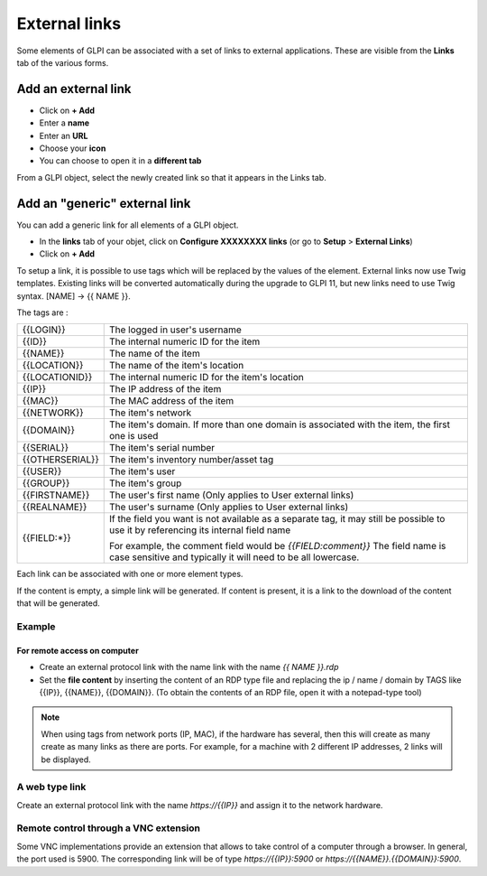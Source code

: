 External links
==============

Some elements of GLPI can be associated with a set of links to external applications.
These are visible from the **Links** tab of the various forms.

Add an external link
^^^^^^^^^^^^^^^^^^^^

* Click on **+ Add**
* Enter a **name**
* Enter an **URL**
* Choose your **icon**
* You can choose to open it in a **different tab**


.. image:: ../tabs/images/external_link_add.png
    :alt: Add external link
    :scale: 43%

From a GLPI object, select the newly created link so that it appears in the Links tab.

.. image:: ../tabs/images/external_link_view.png
    :alt: View external link
    :scale: 48%



Add an "generic" external link
^^^^^^^^^^^^^^^^^^^^^^^^^^^^^^

You can add a generic link for all elements of a GLPI object.

* In the **links** tab of your objet, click on **Configure XXXXXXXX links** (or go to **Setup** > **External Links**)
* Click on **+ Add**

To setup a link, it is possible to use tags which will be replaced by the values of the element.
External links now use Twig templates. Existing links will be converted automatically during the upgrade to GLPI 11,
but new links need to use Twig syntax. [NAME] -> {{ NAME }}.

The tags are :

=============== ==============================================================================================
{{LOGIN}}        The logged in user's username
--------------- ----------------------------------------------------------------------------------------------
{{ID}}           The internal numeric ID for the item
--------------- ----------------------------------------------------------------------------------------------
{{NAME}}         The name of the item
--------------- ----------------------------------------------------------------------------------------------
{{LOCATION}}     The name of the item's location
--------------- ----------------------------------------------------------------------------------------------
{{LOCATIONID}}   The internal numeric ID for the item's location
--------------- ----------------------------------------------------------------------------------------------
{{IP}}           The IP address of the item
--------------- ----------------------------------------------------------------------------------------------
{{MAC}}          The MAC address of the item
--------------- ----------------------------------------------------------------------------------------------
{{NETWORK}}      The item's network
--------------- ----------------------------------------------------------------------------------------------
{{DOMAIN}}       The item's domain. If more than one domain is associated with the item, the first one is used
--------------- ----------------------------------------------------------------------------------------------
{{SERIAL}}       The item's serial number
--------------- ----------------------------------------------------------------------------------------------
{{OTHERSERIAL}}  The item's inventory number/asset tag
--------------- ----------------------------------------------------------------------------------------------
{{USER}}         The item's user
--------------- ----------------------------------------------------------------------------------------------
{{GROUP}}        The item's group
--------------- ----------------------------------------------------------------------------------------------
{{FIRSTNAME}}   The user's first name (Only applies to User external links)
--------------- ----------------------------------------------------------------------------------------------
{{REALNAME}}    The user's surname (Only applies to User external links)
--------------- ----------------------------------------------------------------------------------------------
{{FIELD:*}}      If the field you want is not available as a separate tag,
                 it may still be possible to use it by referencing its internal field name

                 For example, the comment field would be `{{FIELD:comment}}`
                 The field name is case sensitive and typically it will need to be all lowercase.
=============== ==============================================================================================

Each link can be associated with one or more element types.

If the content is empty, a simple link will be generated.
If content is present, it is a link to the download of the content that will be generated.

Example
-------

For remote access on computer
~~~~~~~~~~~~~~~~~~~~~~~~~~~~~~

* Create an external protocol link with the name link with the name `{{ NAME }}.rdp`
* Set the **file content** by inserting the content of an RDP type file and replacing the ip / name / domain by TAGS like {{IP}}, {{NAME}}, {{DOMAIN}}.
  (To obtain the contents of an RDP file, open it with a notepad-type tool)

.. image:: images/external_link_rdp.png
   :alt: Add an external RDP Link
   :align: center
   :scale: 43%

.. note::

    When using tags from network ports (IP, MAC), if the hardware has several, then this will create as many create as many links as there are ports.
    For example, for a machine with 2 different IP addresses, 2 links will be displayed.

A web type link
---------------

Create an external protocol link with the name `https://{{IP}}` and assign it to the network hardware.


Remote control through a VNC extension
--------------------------------------

Some VNC implementations provide an extension that allows to take control of a computer through a browser.
In general, the port used is 5900.
The corresponding link will be of type `https://{{IP}}:5900` or `https://{{NAME}}.{{DOMAIN}}:5900`.

